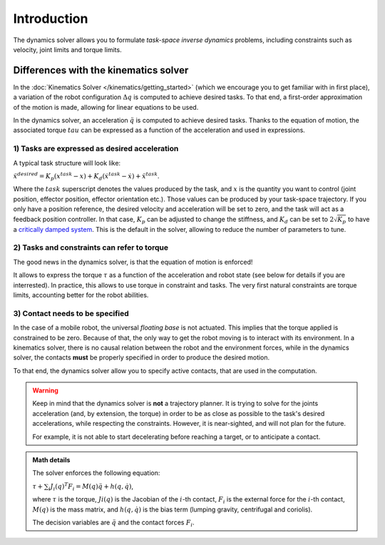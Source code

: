 Introduction
============

The dynamics solver allows you to formulate *task-space inverse dynamics* problems, including constraints
such as velocity, joint limits and torque limits.

Differences with the kinematics solver
--------------------------------------

In the :doc:`Kinematics Solver </kinematics/getting_started>` (which we encourage you to get familiar with in
first place), a variation of the robot configuration :math:`\Delta q` is computed to achieve desired tasks.
To that end, a first-order approximation of the motion is made, allowing for linear equations to be used.

In the dynamics solver, an acceleration :math:`\ddot q` is computed to achieve desired tasks.
Thanks to the equation of motion, the associated torque :math:`tau` can be expressed as a function of
the acceleration and used in expressions.

1) Tasks are expressed as desired acceleration
~~~~~~~~~~~~~~~~~~~~~~~~~~~~~~~~~~~~~~~~~~~~~~

A typical task structure will look like:

:math:`\ddot x^{desired} = K_p (x^{task} - x) + K_d (\dot x^{task} - \dot x) + \ddot x^{task}`.

Where the :math:`task` superscript denotes the values produced by the task, and :math:`x` is the quantity
you want to control (joint position, effector position, effector orientation etc.).
Those values can be produced by your task-space trajectory.
If you only have a position reference, the desired velocity and acceleration will be set to zero, and the
task will act as a feedback position controller.
In that case, :math:`K_p` can be adjusted to change the stiffness, and :math:`K_d` can be set to
:math:`2 \sqrt{K_p}` to have a `critically damped system <https://en.wikipedia.org/wiki/Damping>`_.
This is the default in the solver, allowing to reduce the number of parameters to tune.

2) Tasks and constraints can refer to torque
~~~~~~~~~~~~~~~~~~~~~~~~~~~~~~~~~~~~~~~~~~~~

The good news in the dynamics solver, is that the equation of motion is enforced!

It allows to express the torque :math:`\tau` as a function of the acceleration and robot state (see below for
details if you are interrested).
In practice, this allows to use torque in constraint and tasks.
The very first natural constraints are torque limits, accounting better for the robot abilities.


3) Contact needs to be specified
~~~~~~~~~~~~~~~~~~~~~~~~~~~~~~~~

In the case of a mobile robot, the universal *floating base* is not actuated.
This implies that the torque applied is constrained to be zero.
Because of that, the only way to get the robot moving is to interact with its environment.
In a kinematics solver, there is no causal relation between the robot and the environment forces,
while in the dynamics solver, the contacts **must** be properly specified in order to produce the desired motion.

To that end, the dynamics solver allow you to specify active contacts, that are used in the computation.

.. warning:: 

    Keep in mind that the dynamics solver is **not** a trajectory planner.
    It is trying to solve for the joints acceleration (and, by extension, the torque) in order to be as close as
    possible to the task's desired accelerations, while respecting the constraints.
    However, it is near-sighted, and will not plan for the future.

    For example, it is not able to start decelerating before reaching a target, or to anticipate a contact.
    

.. admonition:: Math details

    The solver enforces the following equation:

    :math:`\tau + \sum_i J_i(q)^T F_i = M(q) \ddot q + h(q, \dot q)`,

    where :math:`\tau` is the torque, :math:`Ji(q)` is the Jacobian of the :math:`i`-th contact,
    :math:`F_i` is the external force for the :math:`i`-th contact, :math:`M(q)` is the mass matrix,
    and :math:`h(q, \dot q)` is the bias term (lumping gravity, centrifugal and coriolis).

    The decision variables are :math:`\ddot q` and the contact forces :math:`F_i`.